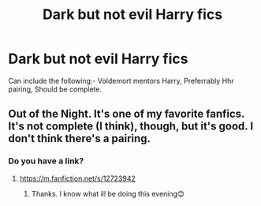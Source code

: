 #+TITLE: Dark but not evil Harry fics

* Dark but not evil Harry fics
:PROPERTIES:
:Author: raiden613
:Score: 7
:DateUnix: 1572705559.0
:DateShort: 2019-Nov-02
:END:
Can include the following:- Voldemort mentors Harry, Preferrably Hhr pairing, Should be complete.


** Out of the Night. It's one of my favorite fanfics. It's not complete (I think), though, but it's good. I don't think there's a pairing.
:PROPERTIES:
:Author: audeneverest
:Score: 2
:DateUnix: 1572708767.0
:DateShort: 2019-Nov-02
:END:

*** Do you have a link?
:PROPERTIES:
:Author: Lindela
:Score: 1
:DateUnix: 1572714140.0
:DateShort: 2019-Nov-02
:END:

**** [[https://m.fanfiction.net/s/12723942]]
:PROPERTIES:
:Author: audeneverest
:Score: 2
:DateUnix: 1572714192.0
:DateShort: 2019-Nov-02
:END:

***** Thanks. I know what ill be doing this evening😊
:PROPERTIES:
:Author: Lindela
:Score: 1
:DateUnix: 1572715159.0
:DateShort: 2019-Nov-02
:END:
